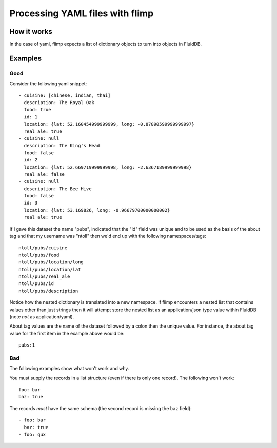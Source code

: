 Processing YAML files with flimp
================================

How it works
------------

In the case of yaml, flimp expects a list of dictionary objects to turn
into objects in FluidDB.

Examples
--------

Good
++++

Consider the following yaml snippet::

  - cuisine: [chinese, indian, thai]
    description: The Royal Oak
    food: true
    id: 1
    location: {lat: 52.160454999999999, long: -0.87890599999999997}
    real ale: true
  - cuisine: null
    description: The King's Head
    food: false
    id: 2
    location: {lat: 52.669719999999998, long: -2.6367189999999998}
    real ale: false
  - cuisine: null
    description: The Bee Hive
    food: false
    id: 3
    location: {lat: 53.169826, long: -0.96679700000000002}
    real ale: true


If I gave this dataset the name "pubs", indicated that the "id" field was
unique and to be used as the basis of the about tag and that my username
was "ntoll" then we'd end up with the following namespaces/tags::

  ntoll/pubs/cuisine
  ntoll/pubs/food
  ntoll/pubs/location/long
  ntoll/pubs/location/lat
  ntoll/pubs/real_ale
  ntoll/pubs/id
  ntoll/pubs/description

Notice how the nested dictionary is translated into a new namespace.
If flimp encounters a nested list that contains values other than just
strings then it will attempt store the nested list as an application/json type
value within FluidDB (note *not* as application/yaml).

About tag values are the name of the dataset followed by a colon then
the unique value. For instance, the about tag value for the first item in the example
above would be::

  pubs:1

Bad
+++

The following examples show what won't work and why.

You must supply the records in a list structure (even if there is only one
record). The following won't work::

  foo: bar
  baz: true

The records *must* have the same schema (the second record is missing the
``baz`` field)::

  - foo: bar
    baz: true
  - foo: qux
